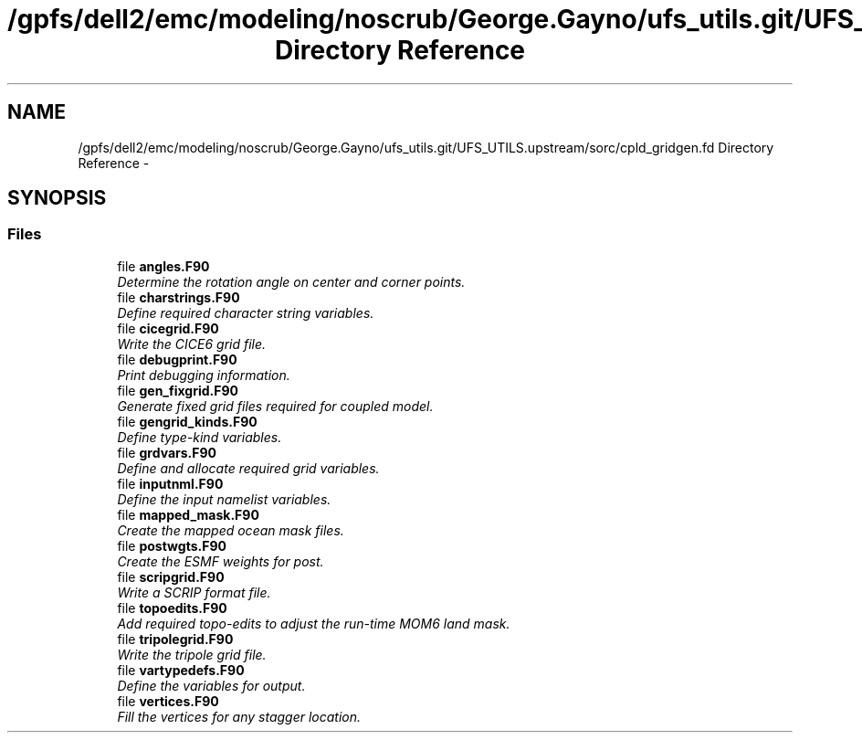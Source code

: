 .TH "/gpfs/dell2/emc/modeling/noscrub/George.Gayno/ufs_utils.git/UFS_UTILS.upstream/sorc/cpld_gridgen.fd Directory Reference" 3 "Wed Jun 1 2022" "Version 1.7.0" "cpld_gridgen" \" -*- nroff -*-
.ad l
.nh
.SH NAME
/gpfs/dell2/emc/modeling/noscrub/George.Gayno/ufs_utils.git/UFS_UTILS.upstream/sorc/cpld_gridgen.fd Directory Reference \- 
.SH SYNOPSIS
.br
.PP
.SS "Files"

.in +1c
.ti -1c
.RI "file \fBangles\&.F90\fP"
.br
.RI "\fIDetermine the rotation angle on center and corner points\&. \fP"
.ti -1c
.RI "file \fBcharstrings\&.F90\fP"
.br
.RI "\fIDefine required character string variables\&. \fP"
.ti -1c
.RI "file \fBcicegrid\&.F90\fP"
.br
.RI "\fIWrite the CICE6 grid file\&. \fP"
.ti -1c
.RI "file \fBdebugprint\&.F90\fP"
.br
.RI "\fIPrint debugging information\&. \fP"
.ti -1c
.RI "file \fBgen_fixgrid\&.F90\fP"
.br
.RI "\fIGenerate fixed grid files required for coupled model\&. \fP"
.ti -1c
.RI "file \fBgengrid_kinds\&.F90\fP"
.br
.RI "\fIDefine type-kind variables\&. \fP"
.ti -1c
.RI "file \fBgrdvars\&.F90\fP"
.br
.RI "\fIDefine and allocate required grid variables\&. \fP"
.ti -1c
.RI "file \fBinputnml\&.F90\fP"
.br
.RI "\fIDefine the input namelist variables\&. \fP"
.ti -1c
.RI "file \fBmapped_mask\&.F90\fP"
.br
.RI "\fICreate the mapped ocean mask files\&. \fP"
.ti -1c
.RI "file \fBpostwgts\&.F90\fP"
.br
.RI "\fICreate the ESMF weights for post\&. \fP"
.ti -1c
.RI "file \fBscripgrid\&.F90\fP"
.br
.RI "\fIWrite a SCRIP format file\&. \fP"
.ti -1c
.RI "file \fBtopoedits\&.F90\fP"
.br
.RI "\fIAdd required topo-edits to adjust the run-time MOM6 land mask\&. \fP"
.ti -1c
.RI "file \fBtripolegrid\&.F90\fP"
.br
.RI "\fIWrite the tripole grid file\&. \fP"
.ti -1c
.RI "file \fBvartypedefs\&.F90\fP"
.br
.RI "\fIDefine the variables for output\&. \fP"
.ti -1c
.RI "file \fBvertices\&.F90\fP"
.br
.RI "\fIFill the vertices for any stagger location\&. \fP"
.in -1c
